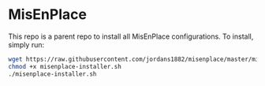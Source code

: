 * MisEnPlace

This repo is a parent repo to install all MisEnPlace configurations. To
install, simply run:

#+BEGIN_SRC bash
wget https://raw.githubusercontent.com/jordans1882/misenplace/master/misenplace-installer.sh
chmod +x misenplace-installer.sh
./misenplace-installer.sh
#+END_SRC


